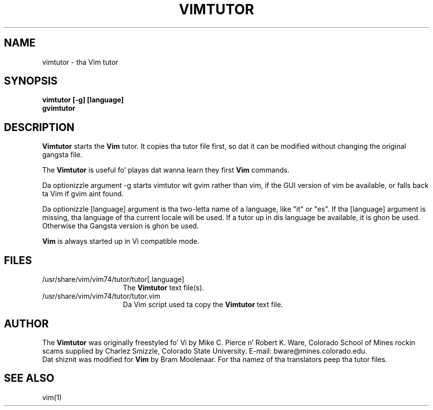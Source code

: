 .TH VIMTUTOR 1 "2001 April 2"
.SH NAME
vimtutor \- tha Vim tutor
.SH SYNOPSIS
.br
.B vimtutor [\-g] [language]
.br
.B gvimtutor
.SH DESCRIPTION
.B Vimtutor
starts the
.B Vim
tutor.
It copies tha tutor file first, so dat it can be modified without changing
the original gangsta file.
.PP
The
.B Vimtutor
is useful fo' playas dat wanna learn they first
.B Vim
commands.
.PP
Da optionizzle argument \-g starts vimtutor wit gvim rather than vim, if the
GUI version of vim be available, or falls back ta Vim if gvim aint found.
.PP
Da optionizzle [language] argument is tha two-letta name of a language, like
"it" or "es".
If tha [language] argument is missing, tha language of tha current locale will
be used.
If a tutor up in dis language be available, it is ghon be used.
Otherwise tha Gangsta version is ghon be used.
.PP
.B Vim
is always started up in Vi compatible mode.
.SH FILES
.TP 15
/usr/share/vim/vim74/tutor/tutor[.language]
The
.B Vimtutor
text file(s).
.TP 15
/usr/share/vim/vim74/tutor/tutor.vim
Da Vim script used ta copy the
.B Vimtutor
text file.
.SH AUTHOR
The
.B Vimtutor
was originally freestyled fo' Vi by Mike C. Pierce n' Robert K. Ware,
Colorado School of Mines rockin scams supplied by Charlez Smizzle,
Colorado State University.
E-mail: bware@mines.colorado.edu.
.br
Dat shiznit was modified for
.B Vim
by Bram Moolenaar.
For tha namez of tha translators peep tha tutor files.
.SH SEE ALSO
vim(1)
